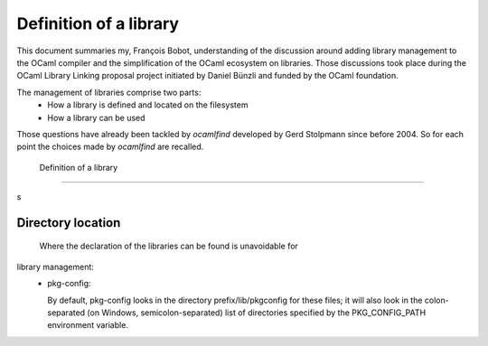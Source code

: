 ========================
 Definition of a library
========================

This document summaries my, François Bobot, understanding of the discussion
around adding library management to the OCaml compiler and the simplification of
the OCaml ecosystem on libraries. Those discussions took place during the OCaml
Library Linking proposal project initiated by Daniel Bünzli and funded by the
OCaml foundation.

The management of libraries comprise two parts:
 - How a library is defined and located on the filesystem
 - How a library can be used

Those questions have already been tackled by `ocamlfind` developed by Gerd
Stolpmann since before 2004. So for each point the choices made by `ocamlfind`
are recalled.

 Definition of a library
------------------------

s

Directory location
******************

 Where the declaration of the libraries can be found is unavoidable for
library management:
  * pkg-config:

    By default, pkg-config looks in the directory prefix/lib/pkgconfig for these files; it will also look in the colon-separated (on Windows, semicolon-separated) list of directories specified by the PKG_CONFIG_PATH environment variable.

    ..
       LocalWords:  OCaml François Bobot Bünzli ocamlfind
